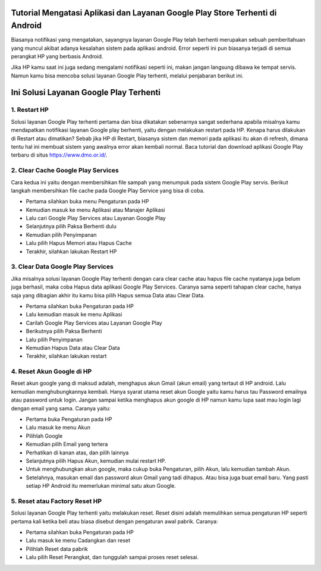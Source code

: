 .. Read the Docs Template documentation master file, created by
   sphinx-quickstart on Tue Aug 26 14:19:49 2014.
   You can adapt this file completely to your liking, but it should at least
   contain the root `toctree` directive.

Tutorial Mengatasi Aplikasi dan Layanan Google Play Store Terhenti di Android
==================

Biasanya notifikasi yang mengatakan, sayangnya layanan Google Play telah berhenti merupakan sebuah pemberitahuan yang muncul akibat adanya kesalahan sistem pada aplikasi android. Error seperti ini pun biasanya terjadi di semua perangkat HP yang berbasis Android.
 
Jika HP kamu saat ini juga sedang mengalami notifikasi seperti ini, makan jangan langsung dibawa ke tempat servis. Namun kamu bisa mencoba solusi layanan Google Play terhenti, melalui penjabaran berikut ini. 

Ini Solusi Layanan Google Play Terhenti
==================

1. Restart HP
---------------

Solusi layanan Google Play terhenti pertama dan bisa dikatakan sebenarnya sangat sederhana apabila misalnya kamu mendapatkan notifikasi layanan Google play berhenti, yaitu dengan melakukan restart pada HP. Kenapa harus dilakukan di Restart atau dimatikan? Sebab jika HP di Restart, biasanya sistem dan memori pada aplikasi itu akan di refresh, dimana tentu hal ini membuat sistem yang awalnya error akan kembali normal. Baca tutorial dan download aplikasi Google Play terbaru di situs https://www.dmo.or.id/.
 
2. Clear Cache Google Play Services
---------------

Cara kedua ini yaitu dengan membersihkan file sampah yang menumpuk pada sistem Google Play servis. Berikut langkah membersihkan file cache pada Google Play Service yang bisa di coba.

- Pertama silahkan buka menu Pengaturan pada HP
- Kemudian masuk ke menu Aplikasi atau Manajer Aplikasi
- Lalu cari Google Play Services atau Layanan Google Play
- Selanjutnya pilih Paksa Berhenti dulu
- Kemudian pilih Penyimpanan
- Lalu pilih Hapus Memori atau Hapus Cache
- Terakhir, silahkan lakukan Restart HP

3. Clear Data Google Play Services
---------------

Jika misalnya solusi layanan Google Play terhenti dengan cara clear cache atau hapus file cache nyatanya juga belum juga berhasil, maka coba Hapus data aplikasi Google Play Services. Caranya sama seperti tahapan clear cache, hanya saja yang dibagian akhir itu kamu bisa pilih Hapus semua Data atau Clear Data.

- Pertama silahkan buka Pengaturan pada HP
- Lalu kemudian masuk ke menu Aplikasi
- Carilah Google Play Services atau Layanan Google Play
- Berikutnya pilih Paksa Berhenti
- Lalu pilih Penyimpanan
- Kemudian Hapus Data atau Clear Data
- Terakhir, silahkan lakukan restart
 
4. Reset Akun Google di HP
---------------

Reset akun google yang di maksud adalah, menghapus akun Gmail (akun email) yang tertaut di HP android. Lalu kemudian menghubungkannya kembali.
Hanya syarat utama reset akun Google yaitu kamu harus tau Password emailnya atau password untuk login. Jangan sampai ketika menghapus akun google di HP namun kamu lupa saat mau login lagi dengan email yang sama. Caranya yaitu:
 
- Pertama buka Pengaturan pada HP
- Lalu masuk ke menu Akun
- Pilihlah Google
- Kemudian pilih Email yang tertera
- Perhatikan di kanan atas, dan pilih lainnya
- Selanjutnya pilih Hapus Akun, kemudian mulai restart HP.
- Untuk menghubungkan akun google, maka cukup buka Pengaturan, pilih Akun, lalu kemudian tambah Akun. 
- Setelahnya, masukan email dan password akun Gmail yang tadi dihapus. Atau bisa juga buat email baru. Yang pasti setiap HP Android itu memerlukan minimal satu akun Google.
 
5. Reset atau Factory Reset HP
---------------

Solusi layanan Google Play terhenti yaitu melakukan reset. Reset disini adalah memulihkan semua pengaturan HP seperti pertama kali ketika beli atau biasa disebut dengan pengaturan awal pabrik. Caranya:

- Pertama silahkan buka Pengaturan pada HP
- Lalu masuk ke menu Cadangkan dan reset
- Pilihlah Reset data pabrik
- Lalu pilih Reset Perangkat, dan tunggulah sampai proses reset selesai.
